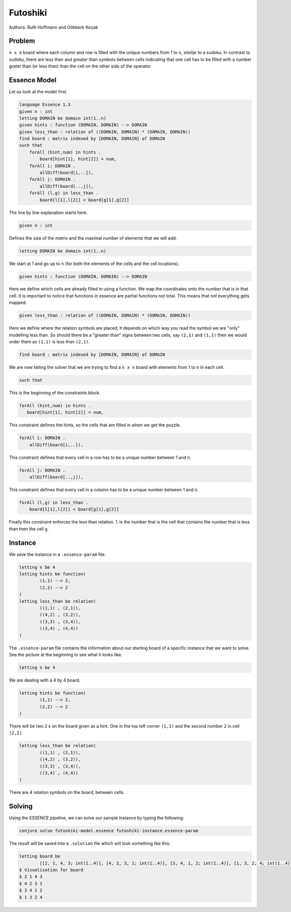 Futoshiki 
---------

Authors: Ruth Hoffmann and Gökberk Koçak

Problem
~~~~~~~

``n x n`` board where each column and row is filled with the unique numbers from 1 to ``n``, similar to a sudoku.
In contrast to sudoku, there are less than and greater than symbols between cells indicating that one cell has to be filled with a number grater than (or less than) than the cell on the other side of the operator.

.. image:: tutorials/futoshiki/example.png
    :scale: 50%
    :alt: Example futoshiki board.
    
Essence Model
~~~~~~~~~~~~~

Let us look at the model first.

.. code-block:: essence

    language Essence 1.3
    given n : int
    letting DOMAIN be domain int(1..n)
    given hints : function (DOMAIN, DOMAIN) --> DOMAIN
    given less_than : relation of ((DOMAIN, DOMAIN) * (DOMAIN, DOMAIN))
    find board : matrix indexed by [DOMAIN, DOMAIN] of DOMAIN 
    such that
        forAll (hint,num) in hints .
            board[hint[1], hint[2]] = num,
        forAll i: DOMAIN .
            allDiff(board[i,..]),
        forAll j: DOMAIN .
            allDiff(board[..,j]),
        forAll (l,g) in less_than .
            board[l[1],l[2]] < board[g[1],g[2]]

The line by line explanation starts here.

.. code-block:: essence

    given n : int

Defines the size of the matrix and the maximal number of elements that we will add.

.. code-block:: essence

    letting DOMAIN be domain int(1..n)

We start at 1 and go up to ``n`` (for both the elements of the cells and the cell locations).

.. code-block:: essence

    given hints : function (DOMAIN, DOMAIN) --> DOMAIN

Here we define which cells are already filled in using a function. 
We map the coordinates onto the number that is in that cell. 
It is important to notice that functions in essence are partial functions not total. 
This means that not everything gets mapped.


.. code-block:: essence

    given less_than : relation of ((DOMAIN, DOMAIN) * (DOMAIN, DOMAIN))

Here we define where the relation symbols are placed, it depends on which way you read the symbol we are "only" modelling less than. 
So should there be a "greater than" signs between two cells, say ``(2,1)`` and ``(1,1)`` then we would order them as ``(1,1)`` is less than ``(2,1)``. 

.. code-block:: essence

    find board : matrix indexed by [DOMAIN, DOMAIN] of DOMAIN 

We are now telling the solver that we are trying to find a ``n x n`` board with elements from 1 to ``n`` in each cell.

.. code-block:: essence

    such that

This is the beginning of the constraints block.

.. code-block:: essence

     forAll (hint,num) in hints .
        board[hint[1], hint[2]] = num,

This constraint defines the hints, so the cells that are filled in when we get the puzzle.

.. code-block:: essence

    forAll i: DOMAIN .
        allDiff(board[i,..]),

This constraint defines that every cell in a row has to be a unique number between 1 and n.

.. code-block:: essence

    forAll j: DOMAIN .
        allDiff(board[..,j]),

This constraint defines that every cell in a column has to be a unique number between 1 and n.

.. code-block:: essence

    forAll (l,g) in less_than .
        board[l[1],l[2]] < board[g[1],g[2]]
        
Finally this constraint enforces the less than relation. ``l`` is the number that is the cell that contains the number that is less than then the cell ``g``.

Instance
~~~~~~~~

We save the instance in a ``.essence-param`` file.

.. code-block:: essence

    letting n be 4
    letting hints be function(
            (1,1) --> 2,
            (2,2) --> 2
    )
    letting less_than be relation(
            ((1,1) , (2,1)),
            ((4,2) , (3,2)),
            ((3,3) , (3,4)),
            ((3,4) , (4,4))
    )

The ``.essence-param`` file contains the information about our starting board of a specific instance that we want to solve.
See the picture at the beginning to see what it looks like.

.. code-block:: essence

    letting n be 4

We are dealing with a 4 by 4 board.

.. code-block:: essence

    letting hints be function(
            (1,1) --> 2,
            (2,2) --> 2
    )

There will be two ``2`` s on the board given as a hint. One in the top left corner ``(1,1)`` and the second number ``2`` in cell ``(2,2)``.

.. code-block:: essence

    letting less_than be relation(
            ((1,1) , (2,1)),
            ((4,2) , (3,2)),
            ((3,3) , (3,4)),
            ((3,4) , (4,4))
    )

There are 4 relation symbols on the board, between cells.

Solving
~~~~~~~

Using the ESSENCE pipeline, we can solve our sample instance by typing the following:

.. code-block:: bash

    conjure solve futoshiki-model.essence futoshiki-instance.essence-param

The result will be saved into a ``.solution`` file which will look something like this:

.. code-block:: essence

    letting board be
            [[2, 1, 4, 3; int(1..4)], [4, 2, 3, 1; int(1..4)], [3, 4, 1, 2; int(1..4)], [1, 3, 2, 4; int(1..4)]; int(1..4)]
    $ Visualisation for board
    $ 2 1 4 3
    $ 4 2 3 1
    $ 3 4 1 2
    $ 1 3 2 4
